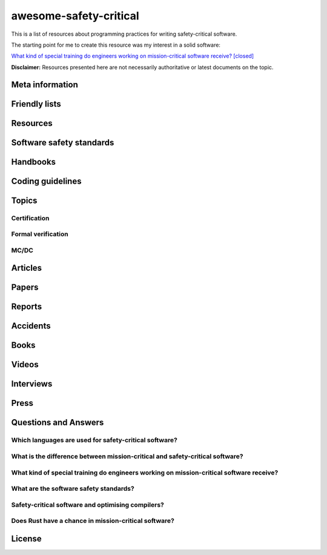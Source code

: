 .. awesome-safety-critical documentation master file, created by
   sphinx-quickstart on Fri May  1 14:32:48 2020.
   You can adapt this file completely to your liking, but it should at least
   contain the root `toctree` directive.

awesome-safety-critical
=======================

.. image:: https://travis-ci.org/stanislaw/awesome-safety-critical.svg?branch=master

This is a list of resources about programming practices for writing
safety-critical software.

The starting point for me to create this resource was my interest in a solid
software:

`What kind of special training do engineers working on mission-critical software receive? [closed] <What*kind*of*special*training*do*engineer*working*on*mission-critical*software*receive%3F*-*Stack*Overflow.pdf) and [its followup on Reddit](https://www.reddit.com/r/programming/comments/5iohue/what*kind*of_special_training_do_engineers>`__

**Disclaimer:** Resources presented here are not necessarily authoritative or
latest documents on the topic.

Meta information
----------------

.. asc-meta-summary::

Friendly lists
--------------

.. asc-meta::
    :types: List
    :keywords: Safety, Resilience

    `resilience-engineering <https://github.com/lorin/resilience-engineering>`_

    Resilience engineering papers http://resiliencepapers.club

.. asc-meta::
    :types: List
    :keywords: Software, Quality

    `awesome-software-quality <https://github.com/ligurio/awesome-software-quality>`_

    List of free software testing and verification resources

.. asc-meta::
    :types: List
    :keywords: Software, Verification

    `awesome-provable <https://github.com/awesomo4000/awesome-provable>`_

    A curated set of links to formal methods involving provable code.

.. asc-meta::
    :types: List
    :keywords: Software, Verification

    `practical-fm <https://github.com/ligurio/practical-fm>`_

    A List of companies that use Formal methods in Software engineering

.. asc-meta::
    :types: List
    :keywords: Software, Verification

    `awesome-static-analysis <https://github.com/mre/awesome-static-analysis>`_

    A curated list of static analysis tools, linters and code quality checkers
    for various programming languages

.. asc-meta::
    :types: List
    :keywords: Software, Safety

    `Computer-Based System Safety Essential Reading List <https://safeautonomy.blogspot.com/p/safe-autonomy.html>`_

Resources
---------

.. asc-meta::
    :types: Resource
    :industries: Space
    :keywords: Software, Hardware

    `European Cooperation for Space Standardization <http://ecss.nl/>`_

    The European Cooperation for Space Standardization is an initiative
    established to develop a coherent, single set of user-friendly standards for
    use in all European space activities.

    **This list has a number of links from this resource.**

.. asc-meta::
    :types: Resource
    :industries: All
    :keywords: Safety

    `The International System Safety Society <http://www.system-safety.org/>`_

    The International System Safety Society is a non-profit organization
    dedicated to supporting the Safety Professional in the application of Systems
    Engineering and Systems Management to the process of hazard, safety and risk
    analysis. The Society is international in scope and draws members throughout
    the world. It is affiliated with major corporations, educational institutions
    and other agencies in the United States and abroad.

    **This list has a number of links from this resource.**

.. asc-meta::
    :types: Resource
    :industries: Space, All
    :keywords: Formal Methods

    `NASA Langley Formal Methods Research Program <https://shemesh.larc.nasa.gov/fm/index.html>`_

    The NASA Langley's Formal Methods Research Program of the NASA Langley
    Safety-Critical Avionics Systems Branch develops formal methods technology
    for the development of mission-critical and safety-critical digital systems
    of interest to NASA.

Software safety standards
-------------------------

.. asc-meta::
    :types: Standard
    :industries: All
    :keywords: Safety, Functional Safety

    `IEC 61508 <https://en.wikipedia.org/wiki/IEC_61508>`_

    IEC 61508 is an international standard published by the International
    Electrotechnical Commission of rules applied in industry. It is titled
    Functional Safety of Electrical/Electronic/Programmable Electronic
    Safety-related Systems (E/E/PE, or E/E/PES).

.. asc-meta::
    :types: Standard
    :industries: Automotive
    :keywords: Safety, Functional Safety

    `ISO 26262 <https://en.wikipedia.org/wiki/ISO_26262>`_

    The ISO 26262 Standard is prepared by the ISO Committee and is a derivative
    of the IEC 61508 standard... The committee members include the major vehicle
    manufacturers and suppliers. It is expressly a safety standard, but includes
    details about Hazard Analysis and Risk Assessment and system design to
    detect faults and their potential failures.

.. asc-meta::
    :types: Standard
    :industries: Automotive
    :keywords: Safety, Functional Safety

    IEC 62279

    IEC 62279 provides a specific interpretation of IEC 61508 for railway
    applications. It is intended to cover the development of software for
    railway control and protection including communications, signaling and
    processing systems.

.. asc-meta::
    :types: Standard
    :industries: Nuclear
    :keywords: Safety, Functional Safety

    IEC 61513

    IEC 61513 provides requirements and recommendations for the instrumentation
    and control for systems important to safety of nuclear power plants. It
    indicates the general requirements for systems that contain conventional
    hardwired equipment, computer-based equipment or a combination of both types of
    equipment.

.. asc-meta::
    :types: Standard
    :industries: Aviation
    :keywords: Safety

    `DO-178C <https://en.wikipedia.org/wiki/DO-178C>`_

    DO-178C, Software Considerations in Airborne Systems and Equipment
    Certification is the primary document by which the certification authorities
    such as FAA, EASA and Transport Canada approve all commercial software-based
    aerospace systems. The document is published by RTCA, Incorporated, in a
    joint effort with EUROCAE, and replaces DO-178B.

    The FAA approved AC 20-115C on 19 Jul 2013, making DO-178C a recognized
    acceptable means, but not the only means, for showing compliance with the
    applicable airworthiness regulations for the software aspects of
    airborne systems and equipment certification." (Wikipedia)

.. asc-meta::
    :types: Standard
    :industries: All
    :keywords: Safety

    `ARINC standards <https://en.wikipedia.org/wiki/ARINC#Standards>`_

    The ARINC Standards are prepared by the Airlines Electronic Engineering
    Committee (AEEC) where Rockwell Collins and other aviation suppliers serve
    as a contributor in support of their airline customer base. (Wikipedia)

.. asc-meta::
    :types: Standard
    :industries: All
    :keywords: Safety, RTOS

    `ARINC 653 <https://en.wikipedia.org/wiki/ARINC_653>`_

    ARINC 653 is a standard Real Time Operating System (RTOS) interface for
    partitioning of computer resources in the time and space domains. The
    standard also specifies Application Program Interfaces (APIs) for
    abstraction of the application from the underlying hardware and software.

.. asc-meta::
    :types: Standard
    :industries: All
    :keywords: Safety

    `MIL-STD-882E, System Safety <http://www.system-safety.org/Documents/MIL-STD-882E.pdf>`_

.. asc-meta::
    :types: Standard
    :industries: All
    :keywords: Safety

    `MIL-STD-1472G, Human Engineering <http://everyspec.com/MIL-STD/MIL-STD-1400-1499/download.php?spec=MIL-STD-1472G.039997.pdf>`_

.. asc-meta::
    :types: Standard
    :industries: Space, All
    :keywords: Safety, Software, NASA

    `NASA-STD-8719.13B, NASA Software Safety Standard <http://www.system-safety.org/Documents/NASA-STD-8719.13B.pdf>`_

.. asc-meta::
    :types: Standard
    :industries: Space
    :keywords: Software, ESA

    `ECSS-E-ST-40C, Software <http://ecss.nl/standard/ecss-e-st-40c-software-general-requirements/>`_

.. asc-meta::
    :types: Standard
    :industries: Space
    :keywords: Software, ESA

    `ECSS-Q-ST-80C Rev.1 – Software product assurance <http://ecss.nl/standard/ecss-q-st-80c-rev-1-software-product-assurance-15-february-2017/>`_


Handbooks
---------

.. asc-meta::
    :types: Handbook
    :industries: Space
    :keywords: Software, ESA

    `ECSS-E-HB-40A – Software engineering handbook <http://ecss.nl/hbstms/ecss-e-hb-40a-software-engineering-handbook-11-december-2013/>`_

.. asc-meta::
    :types: Handbook
    :industries: Space
    :keywords: Software, Safety, NASA

    `NASA Software Safety Guidebook <http://www.system-safety.org/Documents/NASA-GB-8719.13.pdf>`_

    NASA's Software Safety Guidebook (pdf file). The handbook complement to the
    Software Safety Standard.

.. asc-meta::
    :types: Handbook
    :industries: Space
    :keywords: Systems Engineering, Safety, NASA

    `NASA Systems Engineering Handbook <https://www.nasa.gov/connect/ebooks/nasa-systems-engineering-handbook>`_

.. asc-meta::
    :types: Handbook
    :industries: Space
    :keywords: Fault Management, Safety, NASA

    `NASA Fault Management Handbook <https://www.nasa.gov/pdf/636372main_NASA-HDBK-1002_Draft.pdf>`_

      - `The Development of NASA’s Fault Management Handbook (Slides) <https://indico.esa.int/event/62/contributions/2777/attachments/2297/2653/1125_-_the-development-of-nasas-fault-management-handbook_Presentation.pdf>`_

.. asc-meta::
    :types: Handbook
    :industries: All
    :keywords: Safety, Safety Culture, NASA

    `NASA Safety Culture Handbook <https://standards.nasa.gov/standard/nasa/nasa-hdbk-870924>`_

.. asc-meta::
    :types: Handbook
    :industries: All
    :keywords: Safety, Software

    `Software System Safety Handbook <http://www.system-safety.org/Documents/Software_System_Safety_Handbook.pdf>`_

    From the Joint Services Computer Resources Management Group, US Navy,
    US Army, And US Air Force (pdf file)

.. asc-meta::
    :types: Handbook
    :industries: All
    :keywords: Safety, Software

    `Joint Software Systems Safety Engineering Handbook <http://www.system-safety.org/Documents/SOFTWARE_SYSTEM_SAFETY_HDBK_2010.pdf>`_

.. asc-meta::
    :types: Handbook
    :industries: All
    :keywords: Safety, System Safety

    `Air Force System Safety Handbook <http://www.system-safety.org/Documents/AF_System-Safety-HNDBK.pdf>`_

    First chapter has an excellent introduction to system safety with a
    discussion of the evolution of the DoD Standard 882 (DOD Standard Practice
    for System Safety).

.. asc-meta::
    :types: Handbook
    :industries: Space
    :keywords: Software, Technology Readiness Level

    `European Space Agency - Technology Readiness Levels Handbook for Space Applications <https://artes.esa.int/sites/default/files/TRL_Handbook.pdf>`_

Coding guidelines
-----------------

.. asc-meta::
    :types: Coding guidelines
    :industries: All
    :keywords: Software, MISRA, C, C++

    `MISRA guidelines <https://www.misra.org.uk/Publications/tabid/57/Default.aspx>`_

    (MISRA C:2012) Guidelines for the Use of the C Language in Critical Systems,

    ISBN 978-1-906400-10-1 (paperback), ISBN 978-1-906400-11-8 (PDF), March 2013.

    (MISRA C++:2008) Guidelines for the Use of the C++ Language in Critical Systems, ISBN 978-906400-03-3 (paperback), ISBN 978-906400-04-0 (PDF), June 2008.

    See more papers there.

.. asc-meta::
    :types: Coding guidelines
    :industries: All, Automotive
    :keywords: Software, C++, AUTOSAR

    `AUTOSAR C++14: Guidelines for the use of the C++14 language in critical and safety-related systems <https://www.autosar.org/fileadmin/user_upload/standards/adaptive/17-03/AUTOSAR_RS_CPP14Guidelines.pdf>`_

.. asc-meta::
    :types: Coding guidelines
    :industries: All, Space
    :keywords: Software, C, C++, NASA, JPL

    `The Power of Ten – Rules for Developing Safety Critical Code <Backup/P10.pdf>`_

.. asc-meta::
    :types: Coding guidelines
    :industries: All, Space
    :keywords: Software, C, NASA, JPL

    `JPL Institutional Coding Standard for the C Programming Language <https://lars-lab.jpl.nasa.gov/JPL_Coding_Standard_C.pdf>`_

.. asc-meta::
    :types: Coding guidelines
    :industries: All, Space
    :keywords: Software, C, NASA

    `NASA C STYLE GUIDE <Backup/nasa-c-style.pdf>`_

.. asc-meta::
    :types: Coding guidelines
    :industries: All, Space
    :keywords: Software, C++, NASA

    `C++ Coding Standards and Style Guide <https://ntrs.nasa.gov/search.jsp?R=20080039927>`_

    This document is based on the "C Style Guide" (SEL-94-003). It contains recommendations for C++ implementations that build on, or in some cases replace, the style described in the C style guide.

.. asc-meta::
    :types: Coding guidelines
    :industries: All
    :keywords: Software, C

    `SEI CERT C Coding Standard <https://www.securecoding.cert.org/confluence/display/c/SEI+CERT+C+Coding+Standard>`_

    SEI CERT C and C++ Coding Standards are now freely available in pdf format:
    `C Coding Standard <http://www.sei.cmu.edu/downloads/sei-cert-c-coding-standard-2016-v01.pdf>`_

.. asc-meta::
    :types: Coding guidelines
    :industries: All
    :keywords: Software, C++

    `SEI CERT C++ Coding Standard <https://www.securecoding.cert.org/confluence/display/cplusplus>`_

    SEI CERT C and C++ Coding Standards are now freely available in pdf format:
    `C++ Coding Standard <http://www.cert.org/downloads/secure-coding/assets/sei-cert-cpp-coding-standard-2016-v01.pdf>`_

.. asc-meta::
    :types: Coding guidelines
    :industries: All
    :keywords: Software, C++

    `JOINT STRIKE FIGHTER AIR VEHICLE C++ CODING STANDARDS <http://www.stroustrup.com/JSF-AV-rules.pdf>`_

    also video: `CppCon2014: Bill Emshoff "Using C++ on Mission and Safety Critical Platforms <https://www.youtube.com/watch?v=sRe77Mdna0Y&list=WL&index=2&t=1245s>`_

Topics
------

Certification
~~~~~~~~~~~~~

.. asc-meta::
    :types: Presentation
    :industries: All
    :keywords: Software, AdaCore

    `Introduction to Certification by Quentin Ochem, AdaCore <http://idl.univ-brest.fr/etr11/EXPOSES%20ETR%202011/mercredi%20AM/etr11-ochem.pptx>`_

.. asc-meta::
    :types: Article
    :industries: All
    :keywords: Software

    `Certification Requirements for Safety-Critical Software <Backup/Certification-Requirements-for-Safety-Critical-Software-RTC-Magazine.pdf>`_

.. asc-meta::
    :types: Article
    :industries: All
    :keywords: Software, ESA, NASA, Technology Readiness Level

    `Technology Readiness Level, ESA <http://sci.esa.int/sci-ft/50124-technology-readiness-level>`_,
    `Technology Readiness Level, NASA <https://www.nasa.gov/directorates/heo/scan/engineering/technology/txt_accordion1.html>`_

    Technology Readiness Levels (TRL) are a type of measurement system used to
    assess the maturity level of a particular technology. Each technology
    project is evaluated against the parameters for each technology level and is
    then assigned a TRL rating based on the projects progress. There are nine
    technology readiness levels. TRL 1 is the lowest and TRL 9 is the highest.

Formal verification
~~~~~~~~~~~~~~~~~~~

.. asc-meta::
    :types: Article
    :industries: All
    :keywords: Software, Formal Verification, INRIA

    `Verified Squared: Does Critical Software Deserve Verified Tools? <http://gallium.inria.fr/~xleroy/publi/popl11-invited-talk.pdf>`_

MC/DC
~~~~~

.. asc-meta::
    :types: Paper
    :industries: All
    :keywords: Software, MC/DC, NASA

    `A practical approach to Modified Condition/Decision Coverage <https://ntrs.nasa.gov/archive/nasa/casi.ntrs.nasa.gov/20040086014.pdf>`_

    This paper provides a practical 5-step approach for assessing MC/DC for
    aviation software products, and an analysis of some types of errors expected
    to be caught when MC/DC is achieved.

.. asc-meta::
    :types: Paper
    :industries: All
    :keywords: Software, MC/DC, NASA

    `A Practical Tutorial on Modified Condition/Decision Coverage <https://shemesh.larc.nasa.gov/fm/papers/Hayhurst-2001-tm210876-MCDC.pdf>`_

    This tutorial provides a practical approach to assessing modified
    condition/decision coverage (MC/DC) for aviation software products that must
    comply with regulatory guidance for DO-178B level A software.

.. asc-meta::
    :types: Paper
    :industries: All
    :keywords: Software, MC/DC, NASA

    `An Empirical Evaluation of the MC/DC Coverage Criterion on the HETE-2 Satellite Software <http://sunnyday.mit.edu/papers/dupuy.pdf>`_

    ...In this paper, we present the results of an empirical study that compared
    functional testing and functional testing augmented with test cases to
    satisfy MC/DC coverage. The evaluation was performed during the testing of
    the attitude control software for the HETE-2 (High Energy Transient
    Explorer) scientific satellite...

Articles
--------

.. asc-meta::
    :types: Article
    :industries: All
    :keywords: Software

    `About Safety Critical Software <http://web.archive.org/web/20110209112635/http://www.aonix.com/safety_critical_overview.html>`_

.. asc-meta::
    :types: Article
    :industries: All
    :keywords: Software

    `IEEE Spectrum-Why Software Fails <http://spectrum.ieee.org/computing/software/why-software-fails>`_

.. asc-meta::
    :types: Article
    :industries: All
    :keywords: Software

    `IEEE Spectrum-Lessons From a Decade of IT Failures <http://spectrum.ieee.org/static/lessons-from-a-decade-of-it-failures>`_

Papers
------

.. asc-meta::
    :types: Paper
    :industries: All
    :keywords: Software
    :people: Nancy Leveson

    `White Paper on Approaches to Safety Engineering <http://sunnyday.mit.edu/caib/concepts.pdf>`_

    This white paper lays out some foundational information about different
    approaches to safety: how various industries differ in their approaches to
    safety engineering, and a comparison of three general approaches to safety
    (system safety, industrial safety engineering, and reliability engineering).
    An attempt is made to lay out the properties of industries and systems that
    make one approach more appropriate than another.

.. asc-meta::
    :types: Paper
    :industries: All
    :keywords: Software, Safety Standards, Software Safety Standards

    `Software Safety Standards: Evolution and Lessons Learned <http://paris.utdallas.edu/reu/document/01-Publications/04-Software-Safety-Standards-TSA.pdf>`_

.. asc-meta::
    :types: Paper
    :industries: All
    :keywords: Software, Safety Standards, Software Safety Standards

    `An Overview of Software Safety Standards <https://www.osti.gov/scitech/servlets/purl/184397>`_

.. asc-meta::
    :types: Paper
    :industries: All
    :keywords: Software
    :people: Joe Armstrong

    `Making reliable distributed systems in the presence of software errors <http://erlang.org/download/armstrong_thesis_2003.pdf>`_

.. asc-meta::
    :types: Paper
    :industries: All
    :keywords: Software

    `Why Do Computers Stop and What Can Be Done About It? <http://www.hpl.hp.com/techreports/tandem/TR-85.7.pdf>`_

.. asc-meta::
    :types: Paper
    :industries: All
    :keywords: Software

    `Targeting Safety-Related  Errors  During  Software Requirements Analysis <https://trs.jpl.nasa.gov/bitstream/handle/2014/35179/93-0749.pdf>`_

.. asc-meta::
    :types: Paper
    :industries: All, Medical
    :keywords: Software
    :people: Richard Cook

    `How Complex Systems Fail <http://web.mit.edu/2.75/resources/random/How%20Complex%20Systems%20Fail.pdf>`_

.. asc-meta::
    :types: Paper
    :industries: All
    :keywords: Software

    `The Qualification of Software Development Tools From the DO-178B Certification Perspective <http://static1.1.sqspcdn.com/static/f/702523/9272430/1288904989327/200604-Kornecki.pdf?token=uZElb5dHWyIfQeLIZnOpSN5BG%2FE%3D>`_

.. asc-meta::
    :types: Paper
    :industries: All
    :keywords: Software
    :people: Nancy Leveson

    `The Role of Software in Spacecraft Accidents <http://sunnyday.mit.edu/papers/jsr.pdf>`_

Reports
-------

.. asc-meta::
    :types: Report
    :industries: Space
    :keywords: Software
    :people: Nancy Leveson

    `An Assessment of Space Shuttle Flight Software Development Processes <https://ntrs.nasa.gov/archive/nasa/casi.ntrs.nasa.gov/19930019745.pdf>`_

.. asc-meta::
    :types: Report
    :industries: Nuclear
    :keywords: Software

    `Licensing of safety critical software for nuclear reactors (2018) <https://www.bfe.bund.de/SharedDocs/Downloads/BfE/EN/reports/kt/Report-Software.pdf?__blob=publicationFile&v=2>`_](https://www.bfe.bund.de/SharedDocs/Downloads/BfE/EN/reports/kt/Report-Software.pdf?__blob=publicationFile&v=2)

    Common position of international nuclear regulators and authorised technical support organisations

.. asc-meta::
    :types: Report
    :industries: Automotive
    :keywords: Safety Standards

    - `Assessment of Safety Standards for Automotive Electronic Control Systems <https://www.nhtsa.gov/sites/nhtsa.dot.gov/files/812285_electronicsreliabilityreport.pdf>`_

    Van Eikema Hommes, Q. D. (2016, June). Assessment of safety standards for
    automotive electronic control systems. (Report No. DOT HS 812 285).
    Washington, DC: National Highway Traffic Safety Administration.

Accidents
---------

.. asc-meta::
    :types: Resource
    :industries: All
    :keywords: Accidents

    `Failure Knowledge Database <http://www.shippai.org/fkd/en/index.html>`_

.. asc-meta::
    :types: Accident Report
    :industries: Space
    :keywords: Accidents

    `Mars Climate Orbiter Mishap Investigation <http://sunnyday.mit.edu/accidents/MCO_report.pdf>`_

.. asc-meta::
    :types: Accident Report
    :industries: Space
    :keywords: Accidents

    `Report on the Loss of the Mars Polar Lander and Deep Space 2 Missions <https://spaceflight.nasa.gov/spacenews/releases/2000/mpl/mpl_report_1.pdf>`_

.. asc-meta::
    :types: Accident Report
    :industries: Medical
    :keywords: Accidents

    `An Investigation of the Therac-25 Accidents <https://www.cs.nmt.edu/~cse382/reading/therac-25.pdf>`_ (original paper),
    `Medical Devices: The Therac-25 (updated version of the paper) <http://sunnyday.mit.edu/papers/therac.pdf>`_,
    `Killed by a Machine: The Therac-25 <https://hackaday.com/2015/10/26/killed-by-a-machine-the-therac-25>`_ (article)

.. asc-meta::
    :types: Accident Report
    :industries: Space
    :keywords: Accidents

    `ESA ARIANE 5 Flight 501 Failure <http://sunnyday.mit.edu/accidents/Ariane5accidentreport.html>`_

.. asc-meta::
    :types: Accident Report
    :industries: Space
    :keywords: Accidents

    - `ExoMars 2016 - Schiaparelli Anomaly Inquiry (PDF at the bottom)](http://exploration.esa.int/mars/59176-exomars-2016-schiaparelli-anomaly-inquiry/), [ESA Schiaparelli Lander Crash <http://spacenews.com/esa-mars-lander-crash-caused-by-1-second-inertial-measurement-error/>`_](http://exploration.esa.int/mars/59176-exomars-2016-schiaparelli-anomaly-inquiry/), `ESA Schiaparelli Lander Crash <http://spacenews.com/esa-mars-lander-crash-caused-by-1-second-inertial-measurement-error/>`_

.. asc-meta::
    :types: Accident Report
    :industries: Automotive
    :keywords: Accidents

    `A Case Study of Toyota Unintended Acceleration and Software Safety](https://betterembsw.blogspot.de/2014/09/a-case-study-of-toyota-unintended.html) and [NASA report on the Toyota Unintended Acceleration Issue <https://www.nhtsa.gov/staticfiles/nvs/pdf/NASA-UA_report.pdf>`_ and `NASA report on the Toyota Unintended Acceleration Issue <https://www.nhtsa.gov/staticfiles/nvs/pdf/NASA-UA_report.pdf>`_

Books
-----

.. asc-meta::
    :types: Book
    :industries: All
    :keywords: Safety, Functional Safety

    `Safety Critical Systems Handbook: A Straight forward Guide to Functional Safety, IEC 61508 (2010 EDITION) and Related Standards, Including Process IEC 61511 and Machinery IEC 62061 and ISO 13849 1st Edition <https://www.amazon.com/Safety-Critical-Systems-Handbook-Functional/dp/0080967817>`_

.. asc-meta::
    :types: Book
    :industries: All
    :keywords: Safety, System Safety, Software

    `Engineering a Safer World. Systems Thinking Applied to Safety <https://mitpress.mit.edu/books/engineering-safer-world>`_

.. asc-meta::
    :types: Book
    :industries: All
    :keywords: Safety, Software

    `Computer-Related Risks <http://www.csl.sri.com/users/neumann/neumann-book.html>`_

.. asc-meta::
    :types: Book
    :industries: All
    :keywords: Software, Ada, SPARK

    `Building High Integrity Applications with SPARK <https://www.amazon.com/Building-High-Integrity-Applications-SPARK/dp/1107656842/ref=sr_1_1?s=books&ie=UTF8&qid=1489271661&sr=1-1&keywords=high+integrity+spark>`_

.. asc-meta::
    :types: Book
    :industries: All
    :keywords: Software, Ada

    `Building Parallel, Embedded, and Real-Time Applications with Ada <https://www.amazon.com/Building-Parallel-Embedded-Real-Time-Applications/dp/0521197163/ref=sr_1_1?s=books&ie=UTF8&qid=1489271672&sr=1-1&keywords=embedded+ada>`_

.. asc-meta::
    :types: Book
    :industries: All
    :keywords: Software, C

    `Writing Solid Code <http://writingsolidcode.com/>`_

.. asc-meta::
    :types: Book
    :industries: All
    :keywords: Agile Development, Software, Safety

    `SafeScrum® – Agile Development of Safety-Critical Software <https://www.springer.com/gp/book/9783319993331>`_

Videos
------

.. asc-meta::
    :types: Video, Lecture
    :industries: All
    :keywords: Embedded, Software, Safety
    :people: Phil Koopman

    `Embedded System Safety Lecture Video Series <https://betterembsw.blogspot.de/2017/12/embedded-system-safety-lecture-video.html>`_

.. asc-meta::
    :types: Video
    :industries: All
    :keywords: Safety, Security
    :people: Nancy Leveson

    `The Need for a Paradigm Shift in Safety and Cyber Security <https://www.youtube.com/watch?v=WBktiCyPLo4>`_

    CREDC Seminar Series. Presented on November 7, 2016 by Nancy Leveson,
    Professor of Aeronautics and Astronautics and Engineering Systems, MIT.
    Cyber Resilient Energy Delivery Consortium (CREDC), http://cred-c.org

.. asc-meta::
    :types: Video
    :industries: All, Medical
    :keywords: Safety
    :people: Richard Cook

    `Velocity 2012: Richard Cook, "How Complex Systems Fail" <https://www.youtube.com/watch?v=2S0k12uZR14>`_

    Dr. Richard Cook is the Professor of Healthcare Systems Safety and Chairman
    of the Department of Patient Safety at the Kungliga Techniska Hogskolan
    (the Royal Institute of Technology) in Stockholm, Sweden. He is a practicing
    physician, researcher and educator.

    See also paper "How Complex Systems Fail".

.. asc-meta::
    :types: Video
    :industries: All, Automotive
    :keywords: Safety, Software, Certification

    `2017 EuroLLVM Developers’ Meeting: M. Beemster "Using LLVM for Safety-Critical Applications"](https://www.youtube.com/watch?v=pmy1Ttieh3I) and [Using LLVM for Safety-Critical Applications. Interview with Marcel Beemster (Euro LLVM 2017) <https://www.youtube.com/watch?v=zSnfGp9HO7g>`_ and `Using LLVM for Safety-Critical Applications. Interview with Marcel Beemster (Euro LLVM 2017) <https://www.youtube.com/watch?v=zSnfGp9HO7g>`_](https://www.youtube.com/watch?v=zSnfGp9HO7g).

    Marcel Beemster, Solid Sands B.V. http://solidsands.nl/, http://www.LLVM.org/devmtg/2017-03/

.. asc-meta::
    :types: Video
    :industries: All, Aviation
    :keywords: Software, Formal Verification, Airbus

    Formal Method for Avionics Software Verification

    - `Formal Method for Avionics Software Verification pt1 (Hervé Delseny) <https://www.youtube.com/watch?v=tRtK4xOK-8o>`_

    - `Formal Method for Avionics Software Verification pt2 (Hervé Delseny) <https://www.youtube.com/watch?v=BVI5J1GAQ30>`_

    - `Formal Method for Avionics Software Verification pt3 (Hervé Delseny) <https://www.youtube.com/watch?v=U3G1ZOoqg78>`_

    - `Formal Method for Avionics Software Verification pt4 (Hervé Delseny) <https://www.youtube.com/watch?v=WtlqS-JOHrA>`_

    This talk will give examples of Airbus use of Formal Methods to verify
    avionics software, and summarises the integration of Formal Methods in the
    upcoming ED-12/DO-178 issue C. Firstly, examples of verification based on
    theorem proving or abstract interpretation will show how Airbus has already
    taken advantage of the use of Formal Methods to verify avionics software.
    Secondly, we will show how Formal Method for verification has been introduced
    in the upcoming issue C of ED-12/DO-178.

.. asc-meta::
    :types: Video
    :industries: All
    :keywords: Software

    `Programming Languages for High-Assurance Vehicles <https://www.youtube.com/watch?v=3iFFYKM3CTM&feature=youtu.be>`_

.. asc-meta::
    :types: Video
    :industries: All, Space
    :keywords: Software, JPL, NASA
    :people: Gerard Holzmann

    `Mars Code - Gerard Holzmann, JPL Laboratory for Reliable Software (2012) <https://www.usenix.org/conference/hotdep12/workshop-program/presentation/holzmann>`_

Interviews
----------

.. asc-meta::
    :types: Interview
    :industries: Medical
    :keywords: Software

    `Safety in Medical Device Software: Questions and Answers <http://electronicdesign.com/embedded/safety-medical-device-software-questions-and-answers>`_

Press
-----

.. asc-meta::
    :types: Press
    :industries: Space
    :keywords: Software

    `They Write the Right Stuff <https://www.fastcompany.com/28121/they-write-right-stuff>`_

    This software is the work of 260 women and men based in an anonymous office
    building across the street from the Johnson Space Center in Clear Lake,
    Texas, southeast of Houston. They work for the “on-board shuttle group,” a
    branch of Lockheed Martin Corps space mission systems division, and their
    prowess is world renowned: the shuttle software group is one of just four
    outfits in the world to win the coveted Level 5 ranking of the federal
    governments Software Engineering Institute (SEI) a measure of the
    sophistication and reliability of the way they do their work. In fact, the
    SEI based it standards in part from watching the on-board shuttle group do
    its work.

Questions and Answers
---------------------

Which languages are used for safety-critical software?
~~~~~~~~~~~~~~~~~~~~~~~~~~~~~~~~~~~~~~~~~~~~~~~~~~~~~~

.. asc-meta::
    :types: Q/A
    :industries: All
    :keywords: Software

    See `Which languages are used for safety-critical software? [closed] <http://stackoverflow.com/questions/243387/which-languages-are-used-for-safety-critical-software>`_.

What is the difference between mission-critical and safety-critical software?
~~~~~~~~~~~~~~~~~~~~~~~~~~~~~~~~~~~~~~~~~~~~~~~~~~~~~~~~~~~~~~~~~~~~~~~~~~~~~

.. asc-meta::
    :types: Q/A
    :industries: All
    :keywords: Software

    This article contains interesting section on what is the difference between
    mission-critical and safety-critical software:
    `Military COTS-based systems: Not necessarily right off the shelf <http://pdf.cloud.opensystemsmedia.com/advancedtca-systems.com/SBS.Jan04.pdf>`_

What kind of special training do engineers working on mission-critical software receive?
~~~~~~~~~~~~~~~~~~~~~~~~~~~~~~~~~~~~~~~~~~~~~~~~~~~~~~~~~~~~~~~~~~~~~~~~~~~~~~~~~~~~~~~~

.. asc-meta::
    :types: Q/A
    :industries: All
    :keywords: Software

    See `What kind of special training do engineers working on mission-critical software receive? [closed] <What_kind_of_special_training_do_engineer_working_on_mission-critical_software_receive%3F_-_Stack_Overflow.pdf>`_
    and
    `its followup on Reddit <https://www.reddit.com/r/programming/comments/5iohue/what_kind_of_special_training_do_engineers>`_.

    **In the Reddit thread there are 2 expanded answers**.
    The thread is also archived `here <What_kind_of_special_training_do_engineer_working_on_mission-critical_software_receive%3F_-_Reddit.pdf>`_.

What are the software safety standards?
~~~~~~~~~~~~~~~~~~~~~~~~~~~~~~~~~~~~~~~

.. asc-meta::
    :types: Q/A
    :industries: All
    :keywords: Software, Safety Standards, Software Safety Standards

    See the `Software Safety Standards <#software-safety-standards>`__ here in this list.

    Also see on StackOverflow: `Coding for high reliability/availability/security - what standards do I read? <http://stackoverflow.com/questions/142722/coding-for-high-reliability-availability-security-what-standards-do-i-read>`_

    and `Software Safety Standards <http://stackoverflow.com/questions/565965/software-safety-standards?noredirect=1&lq=1>`__

Safety-critical software and optimising compilers?
~~~~~~~~~~~~~~~~~~~~~~~~~~~~~~~~~~~~~~~~~~~~~~~~~~

.. asc-meta::
    :types: Q/A
    :industries: All
    :keywords: Software

    Safety-critical software and optimising compilers?

    `Safety-critical software and optimising compilers <http://softwareengineering.stackexchange.com/questions/267277/safety-critical-software-and-optimising-compilers>`_

Does Rust have a chance in mission-critical software?
~~~~~~~~~~~~~~~~~~~~~~~~~~~~~~~~~~~~~~~~~~~~~~~~~~~~~

.. asc-meta::
    :types: Q/A
    :industries: All
    :keywords: Software

    `Does Rust have a chance in mission-critical software? (currently Ada and proven C niches) <https://www.reddit.com/r/rust/comments/5iv5j7/does_rust_have_a_chance_in_missioncritical/?st=j0hrkiso&sh=3f225aa8>`_

License
-------

.. raw:: html

    <p xmlns:dct="http://purl.org/dc/terms/">

    <a rel="license" href="http://creativecommons.org/publicdomain/zero/1.0/">
      <img src="http://i.creativecommons.org/p/zero/1.0/88x31.png" style="border-style: none;" alt="CC0" />
    </a>

    <br />

    To the extent possible under law,
    <a rel="dct:publisher" href="https://github.com/stanislaw">
      <span property="dct:title">Stanislav Pankevich</span>
    </a>
    has waived all copyright and related or neighboring rights to

    <span property="dct:title">awesome-safety-critical</span>.
    </p>

    This list's repository contains a backup of all content presented in the list.
    This is done to ensure availability of these resources in case if their original
    sources become unavailable. Every link always points to its original source
    unless it becomes unavailable in which case a resource from a backup is used
    or a link to web.archive.org if possible.

    <a href="https://github.com/dkhamsing/awesome_bot">awesome_bot</a> tool is
    used to check the dead links.

